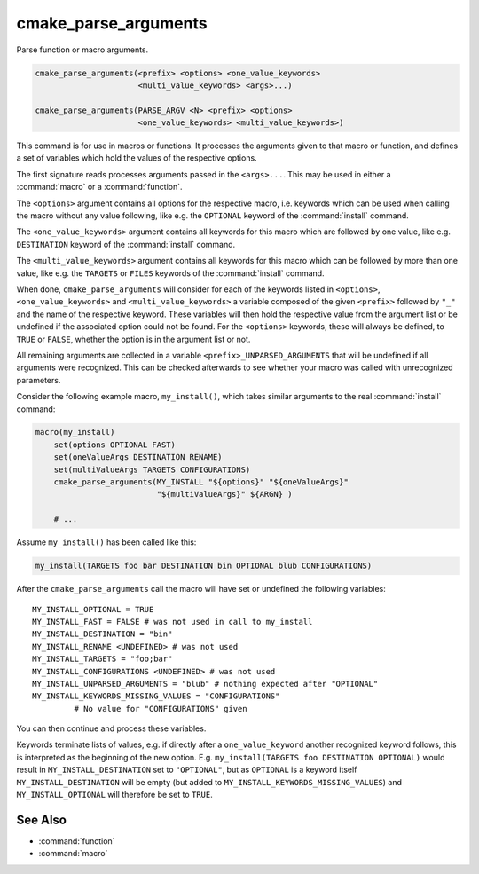 cmake_parse_arguments
---------------------

Parse function or macro arguments.

.. code-block:: cmake

  cmake_parse_arguments(<prefix> <options> <one_value_keywords>
                        <multi_value_keywords> <args>...)

  cmake_parse_arguments(PARSE_ARGV <N> <prefix> <options>
                        <one_value_keywords> <multi_value_keywords>)

.. versionadded:: 3.5
  This command is implemented natively.  Previously, it has been defined in the
  module :module:`CMakeParseArguments`.

This command is for use in macros or functions.
It processes the arguments given to that macro or function,
and defines a set of variables which hold the values of the
respective options.

The first signature reads processes arguments passed in the ``<args>...``.
This may be used in either a :command:`macro` or a :command:`function`.

.. versionadded:: 3.7
  The ``PARSE_ARGV`` signature is only for use in a :command:`function`
  body.  In this case the arguments that are parsed come from the
  ``ARGV#`` variables of the calling function.  The parsing starts with
  the ``<N>``-th argument, where ``<N>`` is an unsigned integer.
  This allows for the values to have special characters like ``;`` in them.

The ``<options>`` argument contains all options for the respective macro,
i.e.  keywords which can be used when calling the macro without any value
following, like e.g.  the ``OPTIONAL`` keyword of the :command:`install`
command.

The ``<one_value_keywords>`` argument contains all keywords for this macro
which are followed by one value, like e.g. ``DESTINATION`` keyword of the
:command:`install` command.

The ``<multi_value_keywords>`` argument contains all keywords for this
macro which can be followed by more than one value, like e.g. the
``TARGETS`` or ``FILES`` keywords of the :command:`install` command.

.. versionchanged:: 3.5
  All keywords shall be unique. I.e. every keyword shall only be specified
  once in either ``<options>``, ``<one_value_keywords>`` or
  ``<multi_value_keywords>``. A warning will be emitted if uniqueness is
  violated.

When done, ``cmake_parse_arguments`` will consider for each of the
keywords listed in ``<options>``, ``<one_value_keywords>`` and
``<multi_value_keywords>`` a variable composed of the given ``<prefix>``
followed by ``"_"`` and the name of the respective keyword.  These
variables will then hold the respective value from the argument list
or be undefined if the associated option could not be found.
For the ``<options>`` keywords, these will always be defined,
to ``TRUE`` or ``FALSE``, whether the option is in the argument list or not.

All remaining arguments are collected in a variable
``<prefix>_UNPARSED_ARGUMENTS`` that will be undefined if all arguments
were recognized. This can be checked afterwards to see
whether your macro was called with unrecognized parameters.

.. versionadded:: 3.15
   ``<one_value_keywords>`` and ``<multi_value_keywords>`` that were given no
   values at all are collected in a variable
   ``<prefix>_KEYWORDS_MISSING_VALUES`` that will be undefined if all keywords
   received values. This can be checked to see if there were keywords without
   any values given.

.. versionchanged:: 3.31
   If a ``<one_value_keyword>`` is followed by an empty string as its value,
   policy :policy:`CMP0174` controls whether a corresponding
   ``<prefix>_<keyword>`` variable is defined or not.


Consider the following example macro, ``my_install()``, which takes similar
arguments to the real :command:`install` command:

.. code-block:: cmake

   macro(my_install)
       set(options OPTIONAL FAST)
       set(oneValueArgs DESTINATION RENAME)
       set(multiValueArgs TARGETS CONFIGURATIONS)
       cmake_parse_arguments(MY_INSTALL "${options}" "${oneValueArgs}"
                             "${multiValueArgs}" ${ARGN} )

       # ...

Assume ``my_install()`` has been called like this:

.. code-block:: cmake

   my_install(TARGETS foo bar DESTINATION bin OPTIONAL blub CONFIGURATIONS)

After the ``cmake_parse_arguments`` call the macro will have set or undefined
the following variables::

   MY_INSTALL_OPTIONAL = TRUE
   MY_INSTALL_FAST = FALSE # was not used in call to my_install
   MY_INSTALL_DESTINATION = "bin"
   MY_INSTALL_RENAME <UNDEFINED> # was not used
   MY_INSTALL_TARGETS = "foo;bar"
   MY_INSTALL_CONFIGURATIONS <UNDEFINED> # was not used
   MY_INSTALL_UNPARSED_ARGUMENTS = "blub" # nothing expected after "OPTIONAL"
   MY_INSTALL_KEYWORDS_MISSING_VALUES = "CONFIGURATIONS"
            # No value for "CONFIGURATIONS" given

You can then continue and process these variables.

Keywords terminate lists of values, e.g. if directly after a
``one_value_keyword`` another recognized keyword follows, this is
interpreted as the beginning of the new option.  E.g.
``my_install(TARGETS foo DESTINATION OPTIONAL)`` would result in
``MY_INSTALL_DESTINATION`` set to ``"OPTIONAL"``, but as ``OPTIONAL``
is a keyword itself ``MY_INSTALL_DESTINATION`` will be empty (but added
to ``MY_INSTALL_KEYWORDS_MISSING_VALUES``) and ``MY_INSTALL_OPTIONAL`` will
therefore be set to ``TRUE``.

See Also
^^^^^^^^

* :command:`function`
* :command:`macro`
